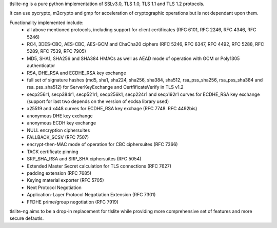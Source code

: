 tlslite-ng is a pure python implementation of SSLv3.0, TLS 1.0, TLS 1.1 and
TLS 1.2 protocols.

It can use pycrypto, m2crypto and gmp for acceleration of cryptographic
operations but is not dependant upon them.

Functionality implemented include:
 - all above mentioned protocols, including support for client certificates
   (RFC 6101, RFC 2246, RFC 4346, RFC 5246)
 - RC4, 3DES-CBC, AES-CBC, AES-GCM and ChaCha20 ciphers (RFC 5246, RFC 6347,
   RFC 4492, RFC 5288, RFC 5289, RFC 7539, RFC 7905)
 - MD5, SHA1, SHA256 and SHA384 HMACs as well as AEAD mode of operation with
   GCM or Poly1305 authenticator
 - RSA, DHE_RSA and ECDHE_RSA key exchange
 - full set of signature hashes (md5, sha1, sha224, sha256, sha384, sha512,
   rsa_pss_sha256, rsa_pss_sha384 and rsa_pss_sha512) for ServerKeyExchange
   and CertfificateVerify in TLS v1.2
 - secp256r1, secp384r1, secp521r1, secp256k1, secp224r1 and secp192r1 curves
   for ECDHE_RSA key exchange (support for last two depends on the version
   of ecdsa library used)
 - x25519 and x448 curves for ECDHE_RSA key exchage (RFC 7748. RFC 4492bis)
 - anonymous DHE key exchange
 - anonymous ECDH key exchange
 - NULL encryption ciphersuites
 - FALLBACK_SCSV (RFC 7507)
 - encrypt-then-MAC mode of operation for CBC ciphersuites (RFC 7366)
 - TACK certificate pinning
 - SRP_SHA_RSA and SRP_SHA ciphersuites (RFC 5054)
 - Extended Master Secret calculation for TLS connections (RFC 7627)
 - padding extension (RFC 7685)
 - Keying material exporter (RFC 5705)
 - Next Protocol Negotiation
 - Application-Layer Protocol Negotiation Extension (RFC 7301)
 - FFDHE prime/group negotiation (RFC 7919)


tlslite-ng aims to be a drop-in replacement for tlslite while providing more
comprehensive set of features and more secure defautls.


